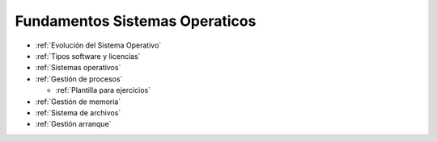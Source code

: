 *******************************
Fundamentos Sistemas Operaticos
*******************************


* :ref:`Evolución del Sistema Operativo`
* :ref:`Tipos software y licencias`
* :ref:`Sistemas operativos`
* :ref:`Gestión de procesos`

  * :ref:`Plantilla para ejercicios`
  
* :ref:`Gestión de memoria`
* :ref:`Sistema de archivos`
* :ref:`Gestión arranque`